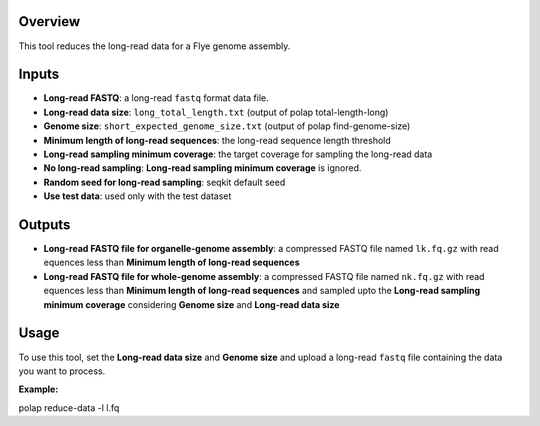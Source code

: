 Overview
--------

This tool reduces the long-read data for a Flye genome assembly.

Inputs
------

-  **Long-read FASTQ**: a long-read ``fastq`` format data file.
-  **Long-read data size**: ``long_total_length.txt`` (output of polap
   total-length-long)
-  **Genome size**: ``short_expected_genome_size.txt`` (output of polap
   find-genome-size)
-  **Minimum length of long-read sequences**: the long-read sequence
   length threshold
-  **Long-read sampling minimum coverage**: the target coverage for
   sampling the long-read data
-  **No long-read sampling**: **Long-read sampling minimum coverage** is
   ignored.
-  **Random seed for long-read sampling**: seqkit default seed
-  **Use test data**: used only with the test dataset

Outputs
-------

-  **Long-read FASTQ file for organelle-genome assembly**: a compressed
   FASTQ file named ``lk.fq.gz`` with read equences less than **Minimum
   length of long-read sequences**
-  **Long-read FASTQ file for whole-genome assembly**: a compressed
   FASTQ file named ``nk.fq.gz`` with read equences less than **Minimum
   length of long-read sequences** and sampled upto the **Long-read
   sampling minimum coverage** considering **Genome size** and
   **Long-read data size**

Usage
-----

To use this tool, set the **Long-read data size** and **Genome size**
and upload a long-read ``fastq`` file containing the data you want to
process.

**Example:**

polap reduce-data -l l.fq
